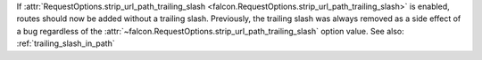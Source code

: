 If :attr:`RequestOptions.strip_url_path_trailing_slash
<falcon.RequestOptions.strip_url_path_trailing_slash>` is enabled, routes
should now be added without a trailing slash. Previously, the trailing slash
was always removed as a side effect of a bug regardless of the
:attr:`~falcon.RequestOptions.strip_url_path_trailing_slash` option value.
See also: :ref:`trailing_slash_in_path`
